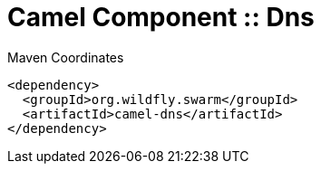 = Camel Component :: Dns


.Maven Coordinates
[source,xml]
----
<dependency>
  <groupId>org.wildfly.swarm</groupId>
  <artifactId>camel-dns</artifactId>
</dependency>
----


